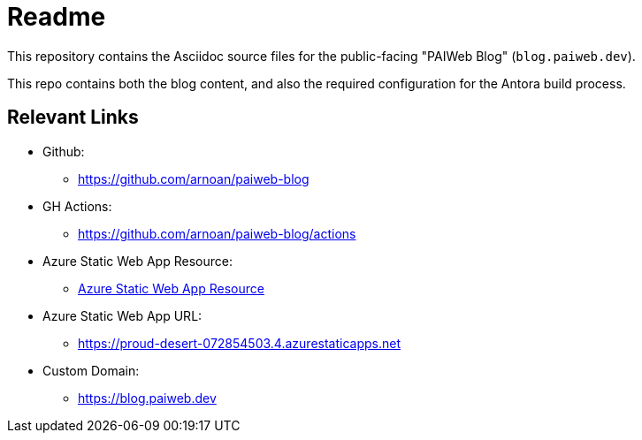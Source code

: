 = Readme

This repository contains the Asciidoc source files for the public-facing "PAIWeb Blog" (`blog.paiweb.dev`).

This repo contains both the blog content, and also the required configuration for the Antora build process.

== Relevant Links

- Github:
** https://github.com/arnoan/paiweb-blog
- GH Actions:
** https://github.com/arnoan/paiweb-blog/actions
- Azure Static Web App Resource:
** https://portal.azure.com/#@angererarnogmail.onmicrosoft.com/resource/subscriptions/72d76fcf-2a1a-4e9b-9a4f-3986638718b1/resourcegroups/paiweb-blog/providers/Microsoft.Web/staticSites/paiweb-blog/staticsite[Azure Static Web App Resource]
- Azure Static Web App URL:
** https://proud-desert-072854503.4.azurestaticapps.net
- Custom Domain:
** https://blog.paiweb.dev
